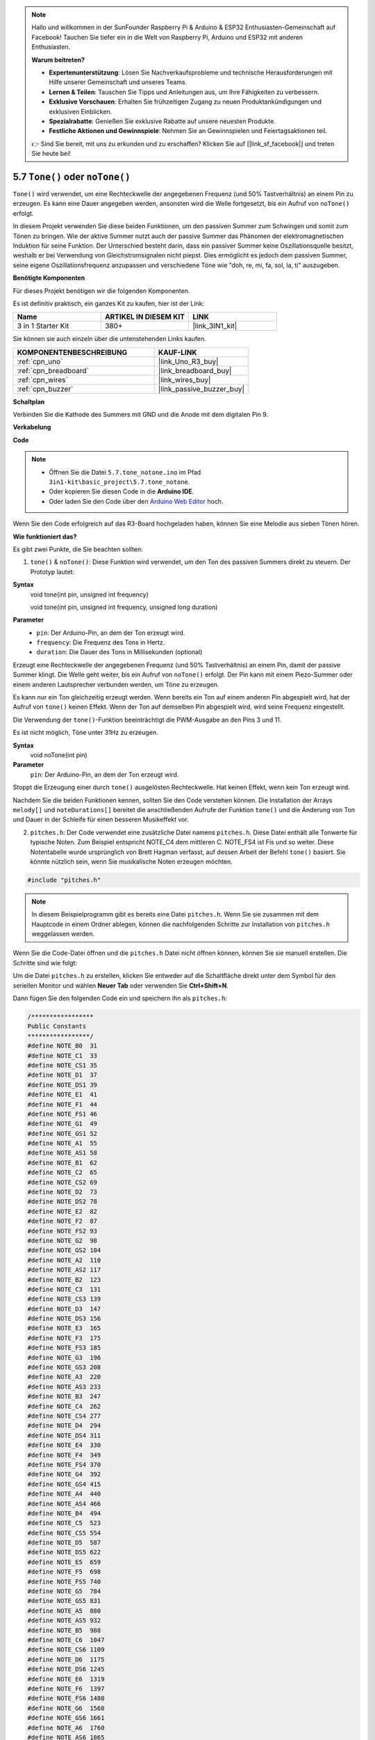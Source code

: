 .. note::

    Hallo und willkommen in der SunFounder Raspberry Pi & Arduino & ESP32 Enthusiasten-Gemeinschaft auf Facebook! Tauchen Sie tiefer ein in die Welt von Raspberry Pi, Arduino und ESP32 mit anderen Enthusiasten.

    **Warum beitreten?**

    - **Expertenunterstützung**: Lösen Sie Nachverkaufsprobleme und technische Herausforderungen mit Hilfe unserer Gemeinschaft und unseres Teams.
    - **Lernen & Teilen**: Tauschen Sie Tipps und Anleitungen aus, um Ihre Fähigkeiten zu verbessern.
    - **Exklusive Vorschauen**: Erhalten Sie frühzeitigen Zugang zu neuen Produktankündigungen und exklusiven Einblicken.
    - **Spezialrabatte**: Genießen Sie exklusive Rabatte auf unsere neuesten Produkte.
    - **Festliche Aktionen und Gewinnspiele**: Nehmen Sie an Gewinnspielen und Feiertagsaktionen teil.

    👉 Sind Sie bereit, mit uns zu erkunden und zu erschaffen? Klicken Sie auf [|link_sf_facebook|] und treten Sie heute bei!

.. _ar_passive_buzzer:

5.7 ``Tone()`` oder ``noTone()``
====================================

``Tone()`` wird verwendet, um eine Rechteckwelle der angegebenen Frequenz (und 50% Tastverhältnis) an einem Pin zu erzeugen. Es kann eine Dauer angegeben werden, ansonsten wird die Welle fortgesetzt, bis ein Aufruf von ``noTone()`` erfolgt.

In diesem Projekt verwenden Sie diese beiden Funktionen, um den passiven Summer zum Schwingen und somit zum Tönen zu bringen. Wie der aktive Summer nutzt auch der passive Summer das Phänomen der elektromagnetischen Induktion für seine Funktion. Der Unterschied besteht darin, dass ein passiver Summer keine Oszillationsquelle besitzt, weshalb er bei Verwendung von Gleichstromsignalen nicht piepst. Dies ermöglicht es jedoch dem passiven Summer, seine eigene Oszillationsfrequenz anzupassen und verschiedene Töne wie "doh, re, mi, fa, sol, la, ti" auszugeben.

**Benötigte Komponenten**

Für dieses Projekt benötigen wir die folgenden Komponenten.

Es ist definitiv praktisch, ein ganzes Kit zu kaufen, hier ist der Link:

.. list-table::
    :widths: 20 20 20
    :header-rows: 1

    *   - Name	
        - ARTIKEL IN DIESEM KIT
        - LINK
    *   - 3 in 1 Starter Kit
        - 380+
        - |link_3IN1_kit|

Sie können sie auch einzeln über die untenstehenden Links kaufen.

.. list-table::
    :widths: 30 20
    :header-rows: 1

    *   - KOMPONENTENBESCHREIBUNG
        - KAUF-LINK

    *   - :ref:`cpn_uno`
        - |link_Uno_R3_buy|
    *   - :ref:`cpn_breadboard`
        - |link_breadboard_buy|
    *   - :ref:`cpn_wires`
        - |link_wires_buy|
    *   - :ref:`cpn_buzzer`
        - |link_passive_buzzer_buy|

**Schaltplan**

.. image:: img/circuit_6.1_passive.png

Verbinden Sie die Kathode des Summers mit GND und die Anode mit dem digitalen Pin 9.

**Verkabelung**

.. image:: img/custom_tone_bb.jpg

**Code**

.. note::

    * Öffnen Sie die Datei ``5.7.tone_notone.ino`` im Pfad ``3in1-kit\basic_project\5.7.tone_notone``.
    * Oder kopieren Sie diesen Code in die **Arduino IDE**.
    
    * Oder laden Sie den Code über den `Arduino Web Editor <https://docs.arduino.cc/cloud/web-editor/tutorials/getting-started/getting-started-web-editor>`_ hoch.

.. raw:: html

    <iframe src=https://create.arduino.cc/editor/sunfounder01/9212e985-1f31-4bd9-bee6-f29357035aae/preview?embed style="height:510px;width:100%;margin:10px 0" frameborder=0></iframe>

Wenn Sie den Code erfolgreich auf das R3-Board hochgeladen haben, können Sie eine Melodie aus sieben Tönen hören.

**Wie funktioniert das?**

Es gibt zwei Punkte, die Sie beachten sollten:

1. ``tone()`` & ``noTone()``: Diese Funktion wird verwendet, um den Ton des passiven Summers direkt zu steuern. Der Prototyp lautet:

**Syntax**
    void tone(int pin, unsigned int frequency)

    void tone(int pin, unsigned int frequency, unsigned long duration)

**Parameter**
    * ``pin``: Der Arduino-Pin, an dem der Ton erzeugt wird.
    * ``frequency``: Die Frequenz des Tons in Hertz.
    * ``duration``: Die Dauer des Tons in Millisekunden (optional)

Erzeugt eine Rechteckwelle der angegebenen Frequenz (und 50% Tastverhältnis) an einem Pin, damit der passive Summer klingt. Die Welle geht weiter, bis ein Aufruf von ``noTone()`` erfolgt.
Der Pin kann mit einem Piezo-Summer oder einem anderen Lautsprecher verbunden werden, um Töne zu erzeugen.

Es kann nur ein Ton gleichzeitig erzeugt werden. Wenn bereits ein Ton auf einem anderen Pin abgespielt wird, hat der Aufruf von ``tone()`` keinen Effekt. Wenn der Ton auf demselben Pin abgespielt wird, wird seine Frequenz eingestellt.

Die Verwendung der ``tone()``-Funktion beeinträchtigt die PWM-Ausgabe an den Pins 3 und 11.

Es ist nicht möglich, Töne unter 31Hz zu erzeugen.

**Syntax**
    void noTone(int pin)

**Parameter**
    ``pin``: Der Arduino-Pin, an dem der Ton erzeugt wird.

Stoppt die Erzeugung einer durch ``tone()`` ausgelösten Rechteckwelle. Hat keinen Effekt, wenn kein Ton erzeugt wird.

Nachdem Sie die beiden Funktionen kennen, sollten Sie den Code verstehen können. Die Installation der Arrays ``melody[]`` und ``noteDurations[]`` bereitet die anschließenden Aufrufe der Funktion ``tone()`` und die Änderung von Ton und Dauer in der Schleife für einen besseren Musikeffekt vor.

2. ``pitches.h``: Der Code verwendet eine zusätzliche Datei namens ``pitches.h``. Diese Datei enthält alle Tonwerte für typische Noten. Zum Beispiel entspricht NOTE_C4 dem mittleren C. NOTE_FS4 ist Fis und so weiter. Diese Notentabelle wurde ursprünglich von Brett Hagman verfasst, auf dessen Arbeit der Befehl ``tone()`` basiert. Sie könnte nützlich sein, wenn Sie musikalische Noten erzeugen möchten.

.. code-block:: arduino

    #include "pitches.h"

.. note::
    In diesem Beispielprogramm gibt es bereits eine Datei ``pitches.h``. Wenn Sie sie zusammen mit dem Hauptcode in einem Ordner ablegen, können die nachfolgenden Schritte zur Installation von ``pitches.h`` weggelassen werden.

.. image:: img/image123.png

Wenn Sie die Code-Datei öffnen und die ``pitches.h`` Datei nicht öffnen können, können Sie sie manuell erstellen. Die Schritte sind wie folgt:

Um die Datei ``pitches.h`` zu erstellen, klicken Sie entweder auf die Schaltfläche direkt unter dem Symbol für den seriellen Monitor und wählen **Neuer Tab** oder verwenden Sie **Ctrl+Shift+N**.

.. image:: img/image124.png

Dann fügen Sie den folgenden Code ein und speichern ihn als ``pitches.h``:


.. code-block:: arduino

    /*****************
    Public Constants
    *****************/
    #define NOTE_B0  31
    #define NOTE_C1  33
    #define NOTE_CS1 35
    #define NOTE_D1  37
    #define NOTE_DS1 39
    #define NOTE_E1  41
    #define NOTE_F1  44
    #define NOTE_FS1 46
    #define NOTE_G1  49
    #define NOTE_GS1 52
    #define NOTE_A1  55
    #define NOTE_AS1 58
    #define NOTE_B1  62
    #define NOTE_C2  65
    #define NOTE_CS2 69
    #define NOTE_D2  73
    #define NOTE_DS2 78
    #define NOTE_E2  82
    #define NOTE_F2  87
    #define NOTE_FS2 93
    #define NOTE_G2  98
    #define NOTE_GS2 104
    #define NOTE_A2  110
    #define NOTE_AS2 117
    #define NOTE_B2  123
    #define NOTE_C3  131
    #define NOTE_CS3 139
    #define NOTE_D3  147
    #define NOTE_DS3 156
    #define NOTE_E3  165
    #define NOTE_F3  175
    #define NOTE_FS3 185
    #define NOTE_G3  196
    #define NOTE_GS3 208
    #define NOTE_A3  220
    #define NOTE_AS3 233
    #define NOTE_B3  247
    #define NOTE_C4  262
    #define NOTE_CS4 277
    #define NOTE_D4  294
    #define NOTE_DS4 311
    #define NOTE_E4  330
    #define NOTE_F4  349
    #define NOTE_FS4 370
    #define NOTE_G4  392
    #define NOTE_GS4 415
    #define NOTE_A4  440
    #define NOTE_AS4 466
    #define NOTE_B4  494
    #define NOTE_C5  523
    #define NOTE_CS5 554
    #define NOTE_D5  587
    #define NOTE_DS5 622
    #define NOTE_E5  659
    #define NOTE_F5  698
    #define NOTE_FS5 740
    #define NOTE_G5  784
    #define NOTE_GS5 831
    #define NOTE_A5  880
    #define NOTE_AS5 932
    #define NOTE_B5  988
    #define NOTE_C6  1047
    #define NOTE_CS6 1109
    #define NOTE_D6  1175
    #define NOTE_DS6 1245
    #define NOTE_E6  1319
    #define NOTE_F6  1397
    #define NOTE_FS6 1480
    #define NOTE_G6  1568
    #define NOTE_GS6 1661
    #define NOTE_A6  1760
    #define NOTE_AS6 1865
    #define NOTE_B6  1976
    #define NOTE_C7  2093
    #define NOTE_CS7 2217
    #define NOTE_D7  2349
    #define NOTE_DS7 2489
    #define NOTE_E7  2637
    #define NOTE_F7  2794
    #define NOTE_FS7 2960
    #define NOTE_G7  3136
    #define NOTE_GS7 3322
    #define NOTE_A7  3520
    #define NOTE_AS7 3729
    #define NOTE_B7  3951
    #define NOTE_C8  4186
    #define NOTE_CS8 4435
    #define NOTE_D8  4699
    #define NOTE_DS8 49
